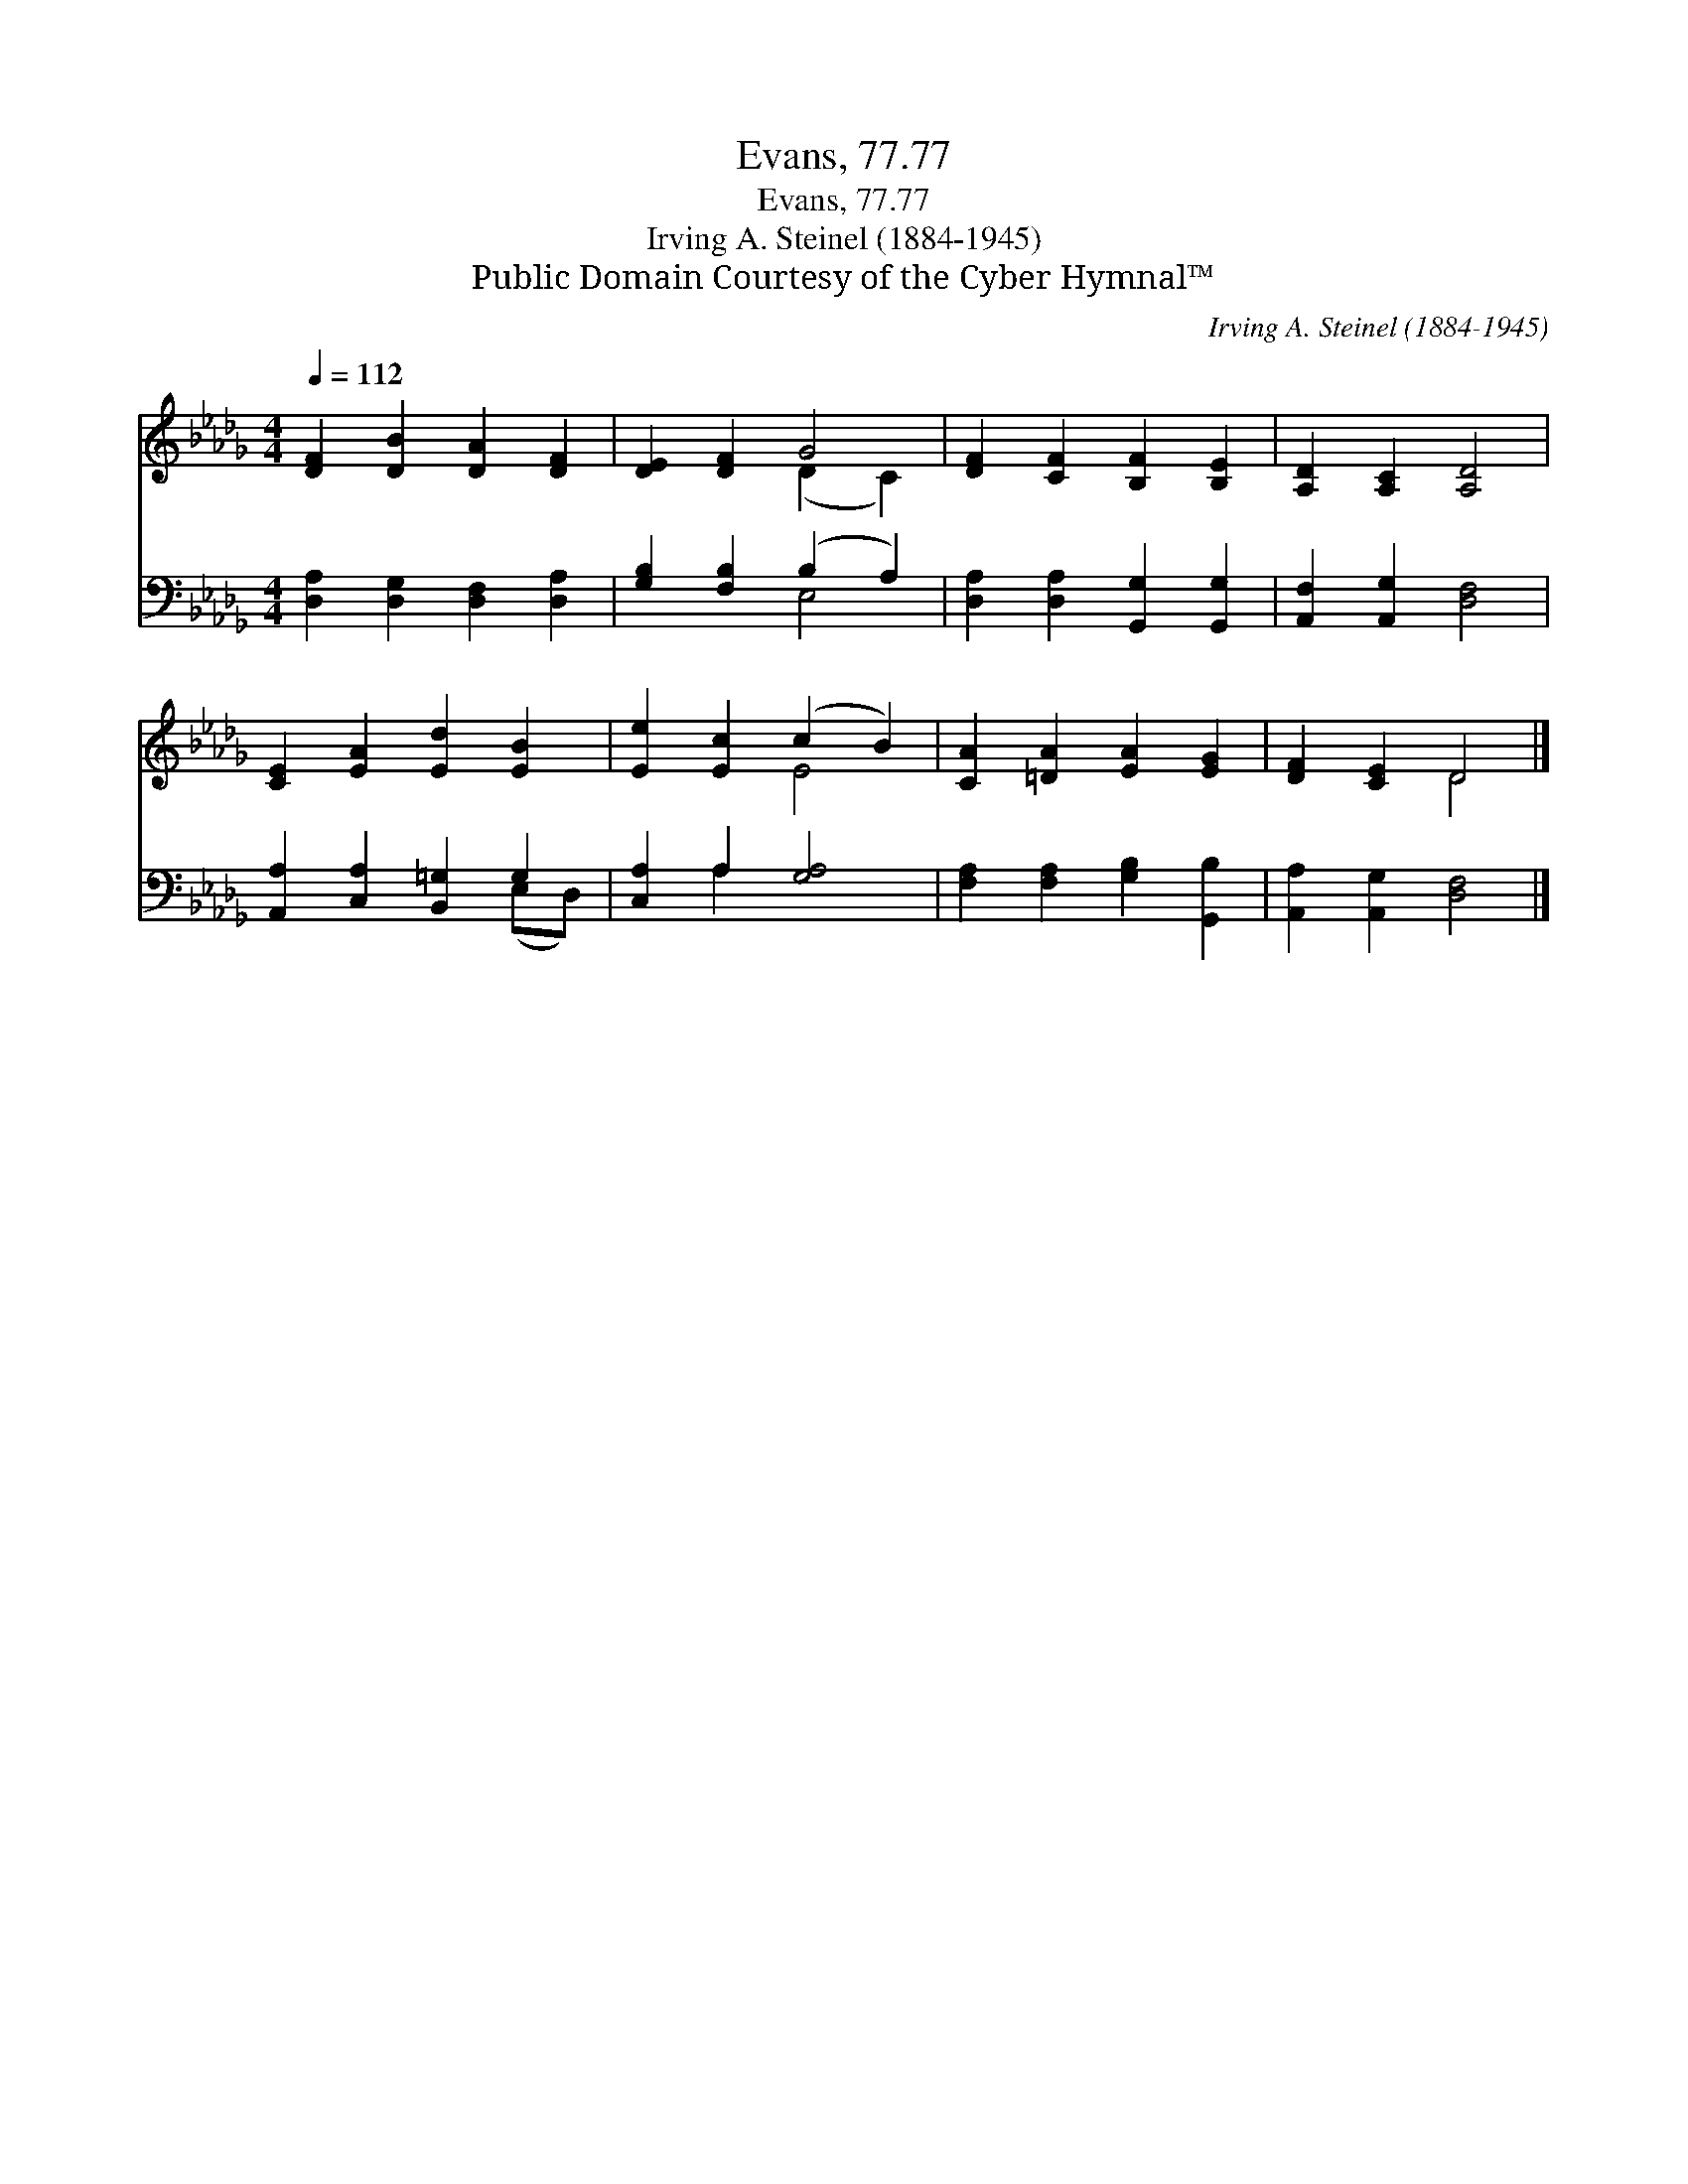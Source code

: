X:1
T:Evans, 77.77
T:Evans, 77.77
T:Irving A. Steinel (1884-1945)
T:Public Domain Courtesy of the Cyber Hymnal™
C:Irving A. Steinel (1884-1945)
Z:Public Domain
Z:Courtesy of the Cyber Hymnal™
%%score ( 1 2 ) ( 3 4 )
L:1/8
Q:1/4=112
M:4/4
K:Db
V:1 treble 
V:2 treble 
V:3 bass 
V:4 bass 
V:1
 [DF]2 [DB]2 [DA]2 [DF]2 | [DE]2 [DF]2 G4 | [DF]2 [CF]2 [B,F]2 [B,E]2 | [A,D]2 [A,C]2 [A,D]4 | %4
 [CE]2 [EA]2 [Ed]2 [EB]2 | [Ee]2 [Ec]2 (c2 B2) | [CA]2 [=DA]2 [EA]2 [EG]2 | [DF]2 [CE]2 D4 |] %8
V:2
 x8 | x4 (D2 C2) | x8 | x8 | x8 | x4 E4 | x8 | x4 D4 |] %8
V:3
 [D,A,]2 [D,G,]2 [D,F,]2 [D,A,]2 | [G,B,]2 [F,B,]2 (B,2 A,2) | [D,A,]2 [D,A,]2 [G,,G,]2 [G,,G,]2 | %3
 [A,,F,]2 [A,,G,]2 [D,F,]4 | [A,,A,]2 [C,A,]2 [B,,=G,]2 G,2 | [C,A,]2 A,2 [G,A,]4 | %6
 [F,A,]2 [F,A,]2 [G,B,]2 [G,,B,]2 | [A,,A,]2 [A,,G,]2 [D,F,]4 |] %8
V:4
 x8 | x4 E,4 | x8 | x8 | x6 (E,D,) | x2 A,2 x4 | x8 | x8 |] %8


